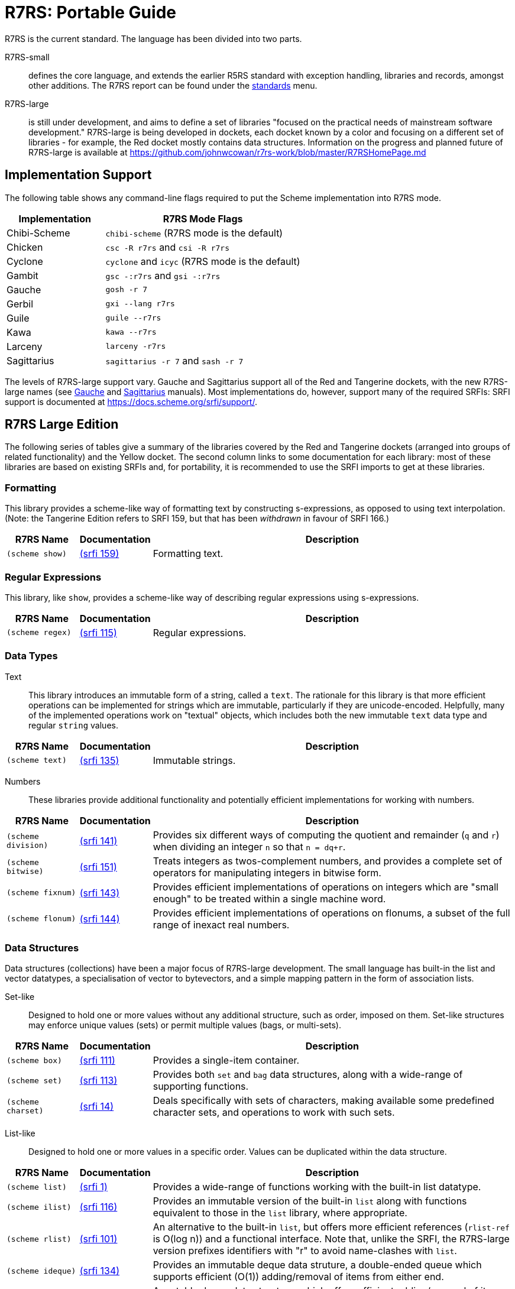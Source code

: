 = R7RS: Portable Guide

R7RS is the current standard. The language has been divided into 
two parts.

R7RS-small:: defines the core language, and extends the earlier R5RS standard
with exception handling, libraries and records, amongst other additions.
The R7RS report can be found under the https://standards.scheme.org/[standards]
menu. 

R7RS-large:: is still under development, and aims to define a set of libraries
"focused on the practical needs of mainstream software development." R7RS-large
is being developed in dockets, each docket known by a color and focusing on a
different set of libraries - for example, the Red docket mostly contains data
structures.  Information on the progress and planned future of R7RS-large is
available at
https://github.com/johnwcowan/r7rs-work/blob/master/R7RSHomePage.md


== Implementation Support

The following table shows any command-line flags required to put the Scheme 
implementation into R7RS mode.

[cols="1a,2a"]
|=====
| Implementation | R7RS Mode Flags

|Chibi-Scheme 
|`chibi-scheme` (R7RS mode is the default)

|Chicken 
|`csc -R r7rs` and `csi -R r7rs`

|Cyclone 
|`cyclone` and `icyc` (R7RS mode is the default)

|Gambit 
|`gsc -:r7rs` and `gsi -:r7rs`

|Gauche 
|`gosh -r 7`

|Gerbil 
|`gxi --lang r7rs`

|Guile 
|`guile --r7rs`

|Kawa 
|`kawa --r7rs`

|Larceny 
|`larceny -r7rs`

|Sagittarius 
|`sagittarius -r 7` and `sash -r 7`

|=====

The levels of R7RS-large support vary. Gauche and Sagittarius
support all of the Red and Tangerine dockets, with the new R7RS-large names
(see
https://practical-scheme.net/gauche/man/gauche-refe/R7RS-large.html#R7RS-large[Gauche]
and http://ktakashi.github.io/sagittarius-ref.html#G2104[Sagittarius] manuals).
Most implementations do, however, support many of the required SRFIs:
SRFI support is documented at https://docs.scheme.org/srfi/support/[].

== R7RS Large Edition

The following series of tables give a summary of the libraries covered by the
Red and Tangerine dockets (arranged into groups of related functionality) and
the Yellow docket. The second column links to some documentation for each
library: most of these libraries are based on existing SRFIs and, for
portability, it is recommended to use the SRFI imports to get at these
libraries.

=== Formatting

This library provides a scheme-like way of formatting text by constructing
s-expressions, as opposed to using text interpolation. (Note: the Tangerine
Edition refers to SRFI 159, but that has been _withdrawn_ in favour of SRFI
166.)

[cols="1,1,5"]
|===
| R7RS Name | Documentation | Description

| `(scheme show)` 
| http://srfi.schemers.org/srfi-159/srfi-159.html[(srfi 159)] 
| Formatting text.
|===

=== Regular Expressions

This library, like `show`, provides a scheme-like way of describing regular
expressions using s-expressions.

[cols="1,1,5"]
|===
| R7RS Name | Documentation | Description

| `(scheme regex)` 
| https://srfi.schemers.org/srfi-115/srfi-115.html[(srfi 115)]
| Regular expressions.
|===

=== Data Types

Text:: This library introduces an immutable form of a string, called a `text`.
The rationale for this library is that more efficient operations can be
implemented for strings which are immutable, particularly if they are
unicode-encoded.  Helpfully, many of the implemented operations work on
"textual" objects, which includes both the new immutable `text` data type and
regular `string` values.

[cols="1,1,5"]
|===
| R7RS Name | Documentation | Description

| `(scheme text)` 
| https://srfi.schemers.org/srfi-135/srfi-135.html[(srfi 135)]
| Immutable strings.
|===

Numbers:: These libraries provide additional functionality and potentially
efficient implementations for working with numbers. 

[cols="1,1,5"]
|===
| R7RS Name | Documentation | Description

| `(scheme division)` 
| https://srfi.schemers.org/srfi-141/srfi-141.html[(srfi 141)]
| Provides six different ways of computing the quotient and remainder (`q` and `r`) when dividing an integer `n` so that `n = dq+r`.

| `(scheme bitwise)` 
| https://srfi.schemers.org/srfi-151/srfi-151.html[(srfi 151)]
| Treats integers as twos-complement numbers, and provides a complete set of operators for manipulating integers in bitwise form.

| `(scheme fixnum)` 
| https://srfi.schemers.org/srfi-143/srfi-143.html[(srfi 143)]
| Provides efficient implementations of operations on integers which are "small enough" to be treated within a single machine word.

| `(scheme flonum)` 
| https://srfi.schemers.org/srfi-144/srfi-144.html[(srfi 144)]
| Provides efficient implementations of operations on flonums, a subset of the full range of inexact real numbers. 
|===

=== Data Structures

Data structures (collections) have been a major focus of R7RS-large
development.  The small language has built-in the list and vector datatypes, a
specialisation of vector to bytevectors, and a simple mapping pattern in the
form of association lists.

Set-like:: Designed to hold one or more values without any additional
structure, such as order, imposed on them. Set-like structures may enforce
unique values (sets) or permit multiple values (bags, or multi-sets).

[cols="1,1,5"]
|===
| R7RS Name | Documentation | Description

| `(scheme box)` 
| https://srfi.schemers.org/srfi-111/srfi-111.html[(srfi 111)]
| Provides a single-item container.

| `(scheme set)` 
| https://srfi.schemers.org/srfi-113/srfi-113.html[(srfi 113)]
| Provides both `set` and `bag` data structures, along with a wide-range of supporting functions.

| `(scheme charset)` 
| https://srfi.schemers.org/srfi-14/srfi-14.html[(srfi 14)]
| Deals specifically with sets of characters, making available some predefined character sets, and operations to work with such sets.
|===

List-like:: Designed to hold one or more values in a specific order. Values can
be duplicated within the data structure.

[cols="1,1,5"]
|===
| R7RS Name | Documentation | Description

| `(scheme list)` 
| https://srfi.schemers.org/srfi-1/srfi-1.html[(srfi 1)]
| Provides a wide-range of functions working with the built-in list datatype.

| `(scheme ilist)` 
| https://srfi.schemers.org/srfi-116/srfi-116.html[(srfi 116)]
| Provides an immutable version of the built-in `list` along with functions equivalent to those in the `list` library, where appropriate.

| `(scheme rlist)` 
| https://srfi.schemers.org/srfi-101/srfi-101.html[(srfi 101)]
| An alternative to the built-in `list`, but offers more efficient references (`rlist-ref` is O(log n)) and a functional interface.  Note that, unlike the SRFI, the R7RS-large version prefixes identifiers with "r" to avoid name-clashes with `list`.

| `(scheme ideque)` 
| https://srfi.schemers.org/srfi-134/srfi-134.html[(srfi 134)]
| Provides an immutable deque data struture, a double-ended queue which supports efficient (O(1)) adding/removal of items from either end.

| `(scheme list-queue)` 
| https://srfi.schemers.org/srfi-117/srfi-117.html[(srfi 117)]
| A mutable deque data structure, which offers efficient adding/removal of items from the front and adding of items to the back.
|===

Vectors are a variant of lists, which hold values in a specific order and
provide O(1) look-up time using a numeric index. The different types allow for
specialisation in terms of the particular contents. 

[cols="1,1,5"]
|===
| R7RS Name | Documentation | Description

| `(scheme vector)`
| https://srfi.schemers.org/srfi-133/srfi-133.html[(srfi 133)]
| Provides a wide-range of functions working with the built-in vector datatype.

| `(scheme bytevector)` 
| http://www.r6rs.org/final/html/r6rs-lib/r6rs-lib-Z-H-3.html#node_chap_2[(rnrs bytevectors)]
| Taken from R6RS.

| `(scheme vector @)` 
| https://srfi.schemers.org/srfi-160/srfi-160.html[(srfi 160)]
| Provide homogeneous equivalents to the `vector` type and library for specific numeric types; these can potentially be implemented more efficiently than the general form.
|===

Map-like:: Collections of key-value pairs, where a key is used to retrieve a
value stored within the collection. They can be thought of as a generalisation
of the vector, except that any type of value can be used as the index, not just
a number.

[cols="1,1,5"]
|===
| R7RS Name | Documentation | Description

| `(scheme hash-table)` 
| https://srfi.schemers.org/srfi-125/srfi-125.html[(srfi 125)]
| Provides a standard hash table data structure.

| `(scheme mapping)` 
| https://srfi.schemers.org/srfi-146/srfi-146.html[(srfi 146)]
| Provides a more general data structure than `hash-table`, supporting functional procedures.
|===

Stream-like:: These data structures do not store _existing_ values, but instead
_construct_ new values on demand. 

[cols="1,1,5"]
|===
| `(scheme generator)` 
| https://srfi.schemers.org/srfi-158/srfi-158.html[(srfi 158)]
| Provides both "generators" and "accumulators". A generator is a zero-argument procedure that acts as a source of values; an accumulator is a single-argument procedure that acts as a sink of values.

| `(scheme lseq)` 
| https://srfi.schemers.org/srfi-127/srfi-127.html[(srfi 127)]
| A list where the "cdr" element is a generator; this is similar to `stream` except that the lists are _odd_, so the first element is eager evaluated.

| `(scheme stream)` 
| https://srfi.schemers.org/srfi-41/srfi-41.html[(srfi 41)]
| Provides low-level and higher-level support for lazy lists; lists where each item is constructed on demand. These lists are _even_, so both elements are lazy evaluated.
|===

=== Utility

These libraries are used to support data structures.

[cols="1,1,5"]
|===
| R7RS Name | Documentation | Description

| `(scheme comparator)` 
| https://srfi.schemers.org/srfi-128/srfi-128.html[(srfi 128)]
| Bundles together the equality, comparison and hash functions for different data-types, so they can be used in the construction of a data structure for a specific type of data. This library is used in: `hash-table`, `mapping`, and `set`.

| `(scheme ephemeron)` 
| https://srfi.schemers.org/srfi-124/srfi-124.html[(srfi 124)]
| Can be used to implement data structures with weak references, which permit garbage collection.

| `(scheme sort)` 
| https://srfi.schemers.org/srfi-132/srfi-132.html[(srfi 132)]
| A collection of sort, merge and related functions, working on the built-in list and vector datatypes.
|===

=== Yellow Edition (macros)

This edition appears to have been
https://docs.google.com/forms/d/1FEovNGbLYWz2yd6-UrbSCjFwAQ6fynrStLQyyC6YYDE/viewanalytics[voted
on], but there are not many details available yet, e.g. what the `(scheme
NAME)` names will be. Here is a list of what might be expected:

[cols="1,1,5"]
|===
| R7RS Name | Documentation | Description

| | http://www.r6rs.org/final/html/r6rs-lib/r6rs-lib-Z-H-13.html[syntax-case] | From R6RS
| | http://www.r6rs.org/final/html/r6rs/r6rs-Z-H-14.html#node_idx_796[identifier-syntax] | From R6RS
| | https://srfi.schemers.org/srfi-139/srfi-139.html[(srfi 139)] | Syntax parameters
| | https://srfi.schemers.org/srfi-188/srfi-188.html[(srfi 188)] | Splicing binding constructs for syntactic keywords
| | https://srfi.schemers.org/srfi-212/srfi-212.html[(srfi 212)] | Aliases
| | https://srfi.schemers.org/srfi-213/srfi-213.html[(srfi 213)] | Identifier properties
| | https://srfi.schemers.org/srfi-61/srfi-61.html[(srfi 61)] | A more general cond clause
| | https://srfi.schemers.org/srfi-8/srfi-8.html[(srfi 8)] | receive: Binding to multiple values
| | https://srfi.schemers.org/srfi-31/srfi-31.html[(srfi 31)] | A special form rec for recursive evaluation
| | https://srfi.schemers.org/srfi-26/srfi-26.html[(srfi 26)] | Notation for specializing parameters without currying
| | https://srfi.schemers.org/srfi-219/srfi-219.html[(srfi 219)] | Define higher-order lambda
| | https://srfi.schemers.org/srfi-210/srfi-210.html[(srfi 210)] | Procedures and syntax for multiple values
|===

== R7RS Large Edition dockets

R7RS-large is developed by assigning candidate SRFIs to *color dockets* that
concern different aspects of the language. Over time, the language working
group (WG2) selects the most appropriate SRFIs from each docket to go into the
final language.

[cols="1a,2a"]
|====
|Docket|Concerns

|Red|data structures
|Tangerine|numerics
|Orange|numerics
|Amber|syntax
|Yellow|syntax
|Lime|portable
|Green|non-portable
|Olive|non-portable
|Aqua|portable but complex things
|Blue|portable but advanced things
|Indigo|stuff of dubious utility
|====

https://github.com/johnwcowan/r7rs-work/blob/master/ColorDockets.md[Detailed list]

== Other SRFIs

The following SRFIs are the most widely supported ones for tasks that
R7RS-large is not currently planned to cover:

[cols="1a,2a"]
|=====
|*Task*|*SRFI import*
|Environment variables|`(srfi 98)`
|=====
